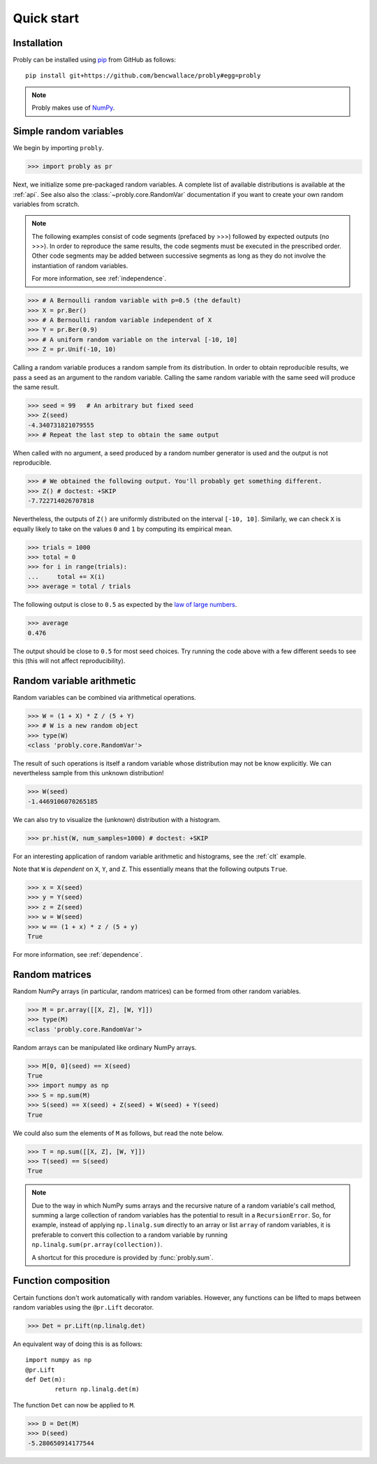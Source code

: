 ###########
Quick start
###########

************
Installation
************

Probly can be installed using `pip <https://pypi.org/project/pip/>`_ from GitHub as follows::

   pip install git+https://github.com/bencwallace/probly#egg=probly

.. note::

   Probly makes use of `NumPy <http://www.numpy.org/>`_.

***********************
Simple random variables
***********************

We begin by importing ``probly``.

>>> import probly as pr

.. testsetup::

   from probly.core import RandomVar
   RandomVar.reset()

Next, we initialize some pre-packaged random variables.
A complete list of available distributions is available at the :ref:`api`.
See also also the :class:`~probly.core.RandomVar` documentation if you want to
create your own random variables from scratch.

.. note::

   The following examples consist of code segments (prefaced by >>>) followed by expected outputs (no >>>). In order to reproduce the same results, the code segments must be executed in the prescribed order. Other code segments may be added between successive segments as long as they do not involve the instantiation of random variables.

   For more information, see :ref:`independence`.

>>> # A Bernoulli random variable with p=0.5 (the default)
>>> X = pr.Ber()
>>> # A Bernoulli random variable independent of X
>>> Y = pr.Ber(0.9)
>>> # A uniform random variable on the interval [-10, 10]
>>> Z = pr.Unif(-10, 10)

Calling a random variable produces a random sample from its distribution.
In order to obtain reproducible results, we pass a seed as an argument to
the random variable. Calling the same random variable with the same seed
will produce the same result.

>>> seed = 99	# An arbitrary but fixed seed
>>> Z(seed)
-4.340731821079555
>>> # Repeat the last step to obtain the same output

When called with no argument, a seed produced by a random number generator
is used and the output is not reproducible.

>>> # We obtained the following output. You'll probably get something different.
>>> Z() # doctest: +SKIP
-7.722714026707818

Nevertheless, the outputs of ``Z()`` are uniformly distributed on the
interval ``[-10, 10]``. Similarly, we can check ``X`` is equally likely
to take on the values ``0`` and ``1`` by computing its empirical mean.

>>> trials = 1000
>>> total = 0
>>> for i in range(trials):
...     total += X(i)
>>> average = total / trials

The following output is close to ``0.5`` as expected by the
`law of large numbers <https://en.wikipedia.org/wiki/Law_of_large_numbers>`_.

>>> average
0.476

The output should be close to ``0.5`` for most seed choices. Try running the
code above with a few different seeds to see this (this will not affect
reproducibility).	

**************************
Random variable arithmetic
**************************
Random variables can be combined via arithmetical operations.

>>> W = (1 + X) * Z / (5 + Y)
>>> # W is a new random object
>>> type(W)
<class 'probly.core.RandomVar'>

The result of such operations is itself a random variable whose
distribution may not be know explicitly.
We can nevertheless sample from this unknown distribution!

>>> W(seed)
-1.4469106070265185

We can also try to visualize the (unknown) distribution with a histogram.

>>> pr.hist(W, num_samples=1000) # doctest: +SKIP

.. image:: _static/quick_hist.png

For an interesting application of random variable arithmetic and histograms,
see the :ref:`clt` example.

Note that ``W`` is *dependent* on ``X``, ``Y``, and ``Z``.
This essentially means that the following outputs ``True``.

>>> x = X(seed)
>>> y = Y(seed)
>>> z = Z(seed)
>>> w = W(seed)
>>> w == (1 + x) * z / (5 + y)
True

For more information, see :ref:`dependence`.

.. todo::

   Link to LLN and CLT examples.

***************
Random matrices
***************
Random NumPy arrays (in particular, random matrices) can be formed from
other random variables.

>>> M = pr.array([[X, Z], [W, Y]])
>>> type(M)
<class 'probly.core.RandomVar'>

Random arrays can be manipulated like ordinary NumPy arrays.

>>> M[0, 0](seed) == X(seed)
True
>>> import numpy as np
>>> S = np.sum(M)
>>> S(seed) == X(seed) + Z(seed) + W(seed) + Y(seed)
True

We could also sum the elements of ``M`` as follows, but read the note below.

>>> T = np.sum([[X, Z], [W, Y]])
>>> T(seed) == S(seed)
True

.. note::

   Due to the way in which NumPy sums arrays and the recursive nature of a
   random variable's call method, summing a large collection
   of random variables has the potential to result in a ``RecursionError``.
   So, for example, instead of applying ``np.linalg.sum`` directly to an
   array or list ``array`` of random variables, it is preferable to convert
   this collection to a random variable by running
   ``np.linalg.sum(pr.array(collection))``.

   A shortcut for this procedure is provided by :func:`probly.sum`.


********************
Function composition
********************
Certain functions don't work automatically with random variables.
However, any functions can be lifted to maps between random variables
using the
``@pr.Lift`` decorator.

>>> Det = pr.Lift(np.linalg.det)

An equivalent way of doing this is as follows::

	import numpy as np
	@pr.Lift
	def Det(m):
		return np.linalg.det(m)

The function ``Det`` can now be applied to ``M``.

>>> D = Det(M)
>>> D(seed)
-5.280650914177544
